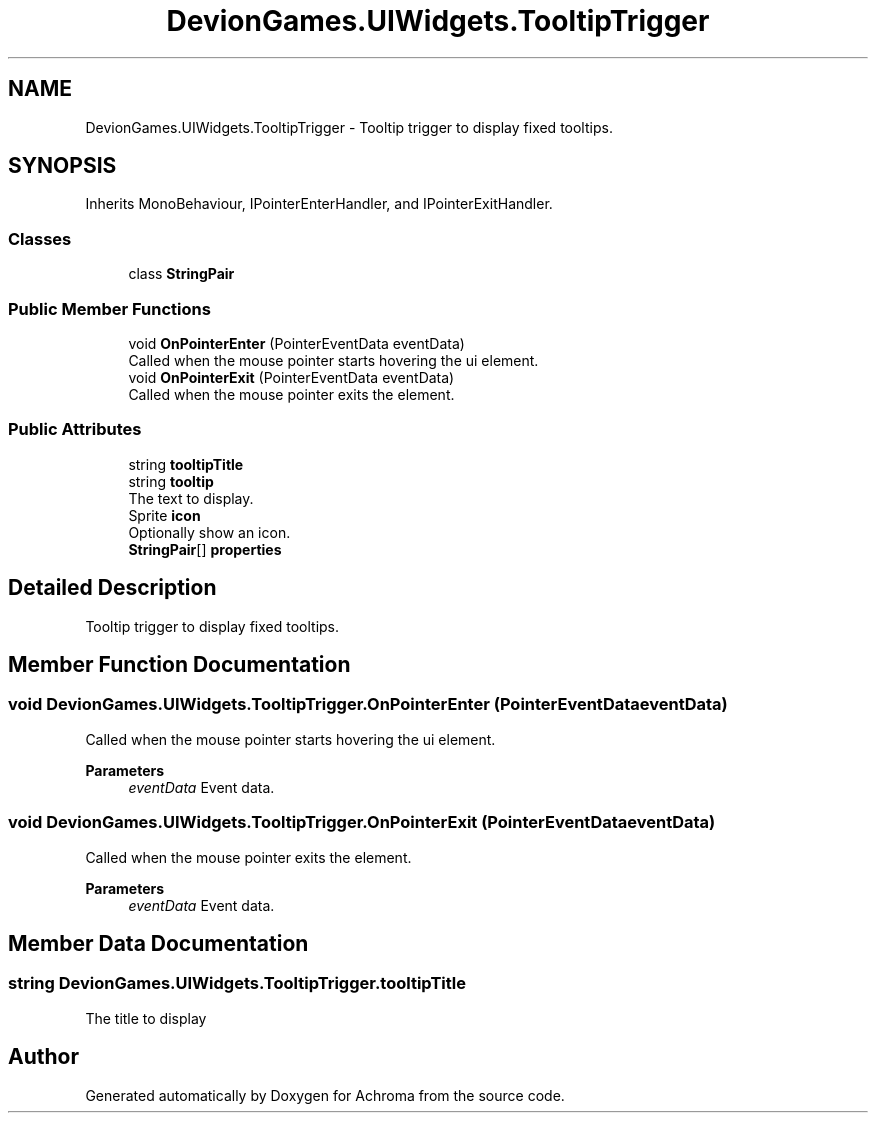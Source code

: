 .TH "DevionGames.UIWidgets.TooltipTrigger" 3 "Achroma" \" -*- nroff -*-
.ad l
.nh
.SH NAME
DevionGames.UIWidgets.TooltipTrigger \- Tooltip trigger to display fixed tooltips\&.  

.SH SYNOPSIS
.br
.PP
.PP
Inherits MonoBehaviour, IPointerEnterHandler, and IPointerExitHandler\&.
.SS "Classes"

.in +1c
.ti -1c
.RI "class \fBStringPair\fP"
.br
.in -1c
.SS "Public Member Functions"

.in +1c
.ti -1c
.RI "void \fBOnPointerEnter\fP (PointerEventData eventData)"
.br
.RI "Called when the mouse pointer starts hovering the ui element\&. "
.ti -1c
.RI "void \fBOnPointerExit\fP (PointerEventData eventData)"
.br
.RI "Called when the mouse pointer exits the element\&. "
.in -1c
.SS "Public Attributes"

.in +1c
.ti -1c
.RI "string \fBtooltipTitle\fP"
.br
.ti -1c
.RI "string \fBtooltip\fP"
.br
.RI "The text to display\&. "
.ti -1c
.RI "Sprite \fBicon\fP"
.br
.RI "Optionally show an icon\&. "
.ti -1c
.RI "\fBStringPair\fP[] \fBproperties\fP"
.br
.in -1c
.SH "Detailed Description"
.PP 
Tooltip trigger to display fixed tooltips\&. 
.SH "Member Function Documentation"
.PP 
.SS "void DevionGames\&.UIWidgets\&.TooltipTrigger\&.OnPointerEnter (PointerEventData eventData)"

.PP
Called when the mouse pointer starts hovering the ui element\&. 
.PP
\fBParameters\fP
.RS 4
\fIeventData\fP Event data\&.
.RE
.PP

.SS "void DevionGames\&.UIWidgets\&.TooltipTrigger\&.OnPointerExit (PointerEventData eventData)"

.PP
Called when the mouse pointer exits the element\&. 
.PP
\fBParameters\fP
.RS 4
\fIeventData\fP Event data\&.
.RE
.PP

.SH "Member Data Documentation"
.PP 
.SS "string DevionGames\&.UIWidgets\&.TooltipTrigger\&.tooltipTitle"
The title to display 

.SH "Author"
.PP 
Generated automatically by Doxygen for Achroma from the source code\&.
